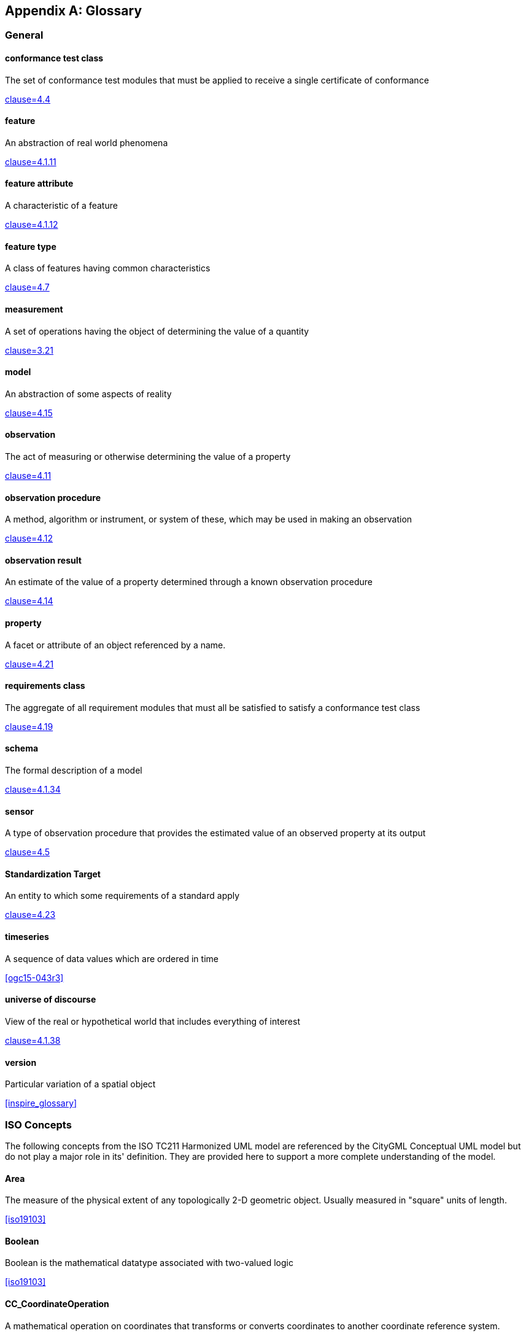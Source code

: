 [appendix,obligation="informative"]
[heading='terms and definitions']
== Glossary

=== General

==== conformance test class

The set of conformance test modules that must be applied to receive a single certificate of
conformance

[.source]
<<ogc08-131,clause=4.4>>


==== feature

An abstraction of real world phenomena

[.source]
<<iso19101-1,clause=4.1.11>>

==== feature attribute

A characteristic of a feature

[.source]
<<iso19101-1,clause=4.1.12>>


==== feature type

A class of features having common characteristics

[.source]
<<iso19156,clause=4.7>>


==== measurement

A set of operations having the object of determining the value of a quantity

[.source]
<<iso19101-2,clause=3.21>>
//<<VIM,clause=2.1>>

==== model

An abstraction of some aspects of reality

[.source]
<<iso19109,clause=4.15>>


==== observation

The act of measuring or otherwise determining the value of a property

[.source]
<<iso19156,clause=4.11>>

==== observation procedure

A method, algorithm or instrument, or system of these, which may be used in making an
observation

[.source]
<<iso19156,clause=4.12>>

==== observation result

An estimate of the value of a property determined through a known observation procedure

[.source]
<<iso19156,clause=4.14>>

==== property

A facet or attribute of an object referenced by a name.

[.source]
<<iso19143,clause=4.21>>

==== requirements class

The aggregate of all requirement modules that must all be satisfied to satisfy a conformance
test class

[.source]
<<ogc08-131,clause=4.19>>


==== schema

The formal description of a model

[.source]
<<iso19101-1,clause=4.1.34>>


==== sensor

A type of observation procedure that provides the estimated value of an observed
property at its output

[.source]
<<ogc08-094r1,clause=4.5>>

==== Standardization Target

An entity to which some requirements of a standard apply

[.source]
<<ogc08-131,clause=4.23>>

==== timeseries

A sequence of data values which are ordered in time

[.source]
<<ogc15-043r3>>


==== universe of discourse

View of the real or hypothetical world that includes everything of interest

[.source]
<<iso19101-1,clause=4.1.38>>


==== version

Particular variation of a spatial object

[.source]
<<inspire_glossary>>


[heading='terms and definitions']
=== ISO Concepts

The following concepts from the ISO TC211 Harmonized UML model are referenced by the CityGML Conceptual UML model but do not play a major role in its' definition. They are provided here to support a more complete understanding of the model.

==== Area

The measure of the physical extent of any topologically 2-D geometric object. Usually measured in "square" units of length.

[.source]
<<iso19103>>


==== Boolean

Boolean is the mathematical datatype associated with two-valued logic

[.source]
<<iso19103>>

==== CC_CoordinateOperation

A mathematical operation on coordinates that transforms or converts coordinates to another coordinate reference system.

[.source]
<<iso19111>>


==== Character

A symbol from a standard character-set.

[.source]
<<iso19103>>


==== CharacterString

CharacterString is a family of datatypes which represent strings of symbols from standard character-sets.

[.source]
<<iso19103>>


==== CRS

Coordinate reference system which is usually single but may be compound.

[.source]
<<iso19111>>


==== CV_DiscreteCoverage

A subclass of CV_Coverage that returns a single record of values for any direct position within a single geometric object in its spatiotemporal domain.

[.source]
<<iso19123>>


==== CV_DomainObject

An element of the domain of the CV_Coverage. It is an aggregation of objects that may include any combination of GM_Objects (ISO 19107:2003), TM_GeometricPrimitives (ISO 10108), or spatial or temporal objects defined in other standards, such as the CV_GridPoint defined in this International Standard.

[.source]
<<iso19123>>


==== CV_GridPointValuePair

A subtype of CV_GeometryValuePair that has a GM_GridPoint as the value of its geometry attribute.

[.source]
<<iso19123>>


==== CV_GridValuesMatrix

The geometry represented by the various offset vectors is in the image plane of the grid.

[.source]
<<iso19123>>


==== CV_ReferenceableGrid

A subclass of CV_Coverage that relates the grid coordinates to an external coordinate reference system.

[.source]
<<iso19123>>


==== Date

Date gives values for year, month and day. Representation of Date is specified in ISO 8601. Principles for date and time are further discussed in ISO 19108.

[.source]
<<iso19103>>


==== DateTime

A DateTime is a combination of a date and a time types. Representation of DateTime is specified in ISO 8601. Principles for date and time are further discussed in ISO 19108.

[.source]
<<iso19103>>


==== Distance

Used as a type for returning distances and possibly lengths.

[.source]
<<iso19103>>


==== Engineering CRS

A contextually local coordinate reference system which can be divided into two broad categories:

. earth-fixed systems applied to engineering activities on or near the surface of the earth;

. CRSs on moving platforms such as road vehicles, vessels, aircraft or spacecraft.

[.source]
<<iso19111>>

==== FeatureType

metaclass that is instantiated as classes that represent individual feature types

[.source]
<<iso19109,clause=7.4.5>>

==== Generic Name

Generic Name is the abstract class for all names in a NameSpace. Each instance of a GenericName is either a LocalName or a ScopedName.

[.source]
<<iso19103>>


==== Geometry

Geometry is the root class of the geometric object taxonomy and supports interfaces common to all geographically referenced geometric objects.

[.source]
<<iso19107>>


==== GM_CompositePoint

A GM_Complex containing one and only one GM_Point.

[.source]
<<iso19107>>


==== GM_CompositeSolid

A set of geometric solids adjoining one another along common boundary geometric surfaces

[.source]
<<iso19107>>


==== GM_GenericSurface

GM_Surface and GM_SurfacePatch both represent sections of surface geometry, and therefore share a number of operation signatures. These are defined in the interface class GM_GenericSurface.

[.source]
<<iso19107>>


==== GM_LineString

Consists of sequence of line segments, each having a parameterization like the one for GM_LineSegment

[.source]
<<iso19107>>


==== GM_MultiPrimitive

The root class for all primitive aggregates. The association role “element” shall be the set of GM_Primitives contained in this GM_MultiPrimitive. The attribute declaration here specializes the one at GM_Aggregate to include only GM_Primitives in this type of aggregate.

[.source]
<<iso19107>>


==== GM_OrientableSurface

A surface and an orientation inherited from GM_OrientablePrimitive. If the orientation is "+", then the GM_OrientableSurface is a GM_Surface. If the orientation is "-", then the GM_OrientableSurface is a reference to a GM_Surface with an upNormal that reverses the direction for this GM_OrientableSurface, the sense of "the top of the surface".

[.source]
<<iso19107>>


==== GM_PolyhedralSurface

A GM_Surface composed of polygon surfaces (GM_Polygon) connected along their common boundary curves.

[.source]
<<iso19107>>


==== GM_Position

A union type consisting of either a DirectPosition or of a reference to a GM_Point from which a DirectPosition shall be obtained.

[.source]
<<iso19107>>


==== GM_Primitive

The abstract root class of the geometric primitives. Its main purpose is to define the basic "boundary" operation that ties the primitives in each dimension together.

[.source]
<<iso19107>>


==== Integer

An exact integer value, with no fractional part.

[.source]
<<iso19103>>


==== Internet of Things

The network of physical objects--“things”--that are embedded with sensors, software, and other technologies for the purpose of connecting and exchanging data with other devices and systems over the Internet. +

[.source]


==== IO_IdentifiedObjectBase

Supplementary identification and remarks information for a CRS or CRS-related object.

[.source]
<<iso19111>>


==== Length

The measure of distance as an integral, i.e., the limit of an infinite sum of distances between points on a curve.

[.source]
<<iso19103>>


==== Measure

The result from performing the act or process of ascertaining the extent, dimensions, or quantity of some entity.

[.source]
<<iso19103>>


==== Number

The base type for all number data, giving the basic algebraic operations.

[.source]
<<iso19103>>


==== Point

GM_Point is the basic data type for a geometric object consisting of one and only one point.

[.source]
<<iso19107>>


==== Real

The common binary Real finite implementation using base 2.

[.source]
<<iso19103>>


==== RS_ReferenceSystem

Description of a spatial and temporal reference system used by a dataset.

[.source]
<<iso19111>>


==== Scoped Name

ScopedName is a composite of a LocalName for locating another NameSpace and a GenericName valid in that NameSpace. ScopedName contains a LocalName as head and a GenericName, which might be a LocalName or a ScopedName, as tail.

[.source]
<<iso19103>>


==== Solid

GM_Solid, a subclass of GM_Primitive, is the basis for 3-dimensional geometry. The extent of a solid is defined by the boundary surfaces.

[.source]
<<iso19107>>


==== Time

Time is the designation of an instant on a selected time scale, astronomical or atomic. It is used in the sense of time of day.

[.source]
<<iso19103>>


==== TM_Duration

A data type to be used for describing length or distance in the temporal dimension.

[.source]
<<iso19108>>


==== TM_TemporalPosition

The position of a TM_Instant relative to a TM_ReferenceSystem.

[.source]
<<iso19108>>


==== Unit of Measure

Any of the systems devised to measure some physical quantity such distance or area or a system devised to measure such things as the passage of time.

[.source]
<<iso19103>>


==== URI

Uniform Resource Identifier (URI), is a compact string of characters used to identify or name a resource

[.source]
<<iso19103>>


==== Volume

Volume is the measure of the physical space of any 3-D geometric object.

[.source]
<<iso19103>>
